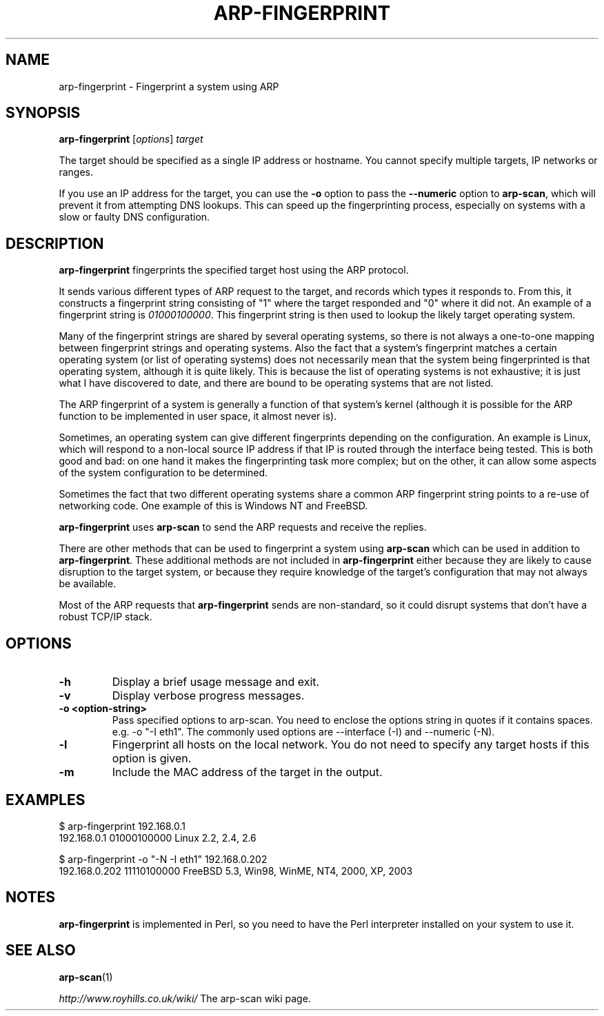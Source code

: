 .\" Copyright (C) Roy Hills
.\"
.\" Copying and distribution of this file, with or without modification,
.\" are permitted in any medium without royalty provided the copyright
.\" notice and this notice are preserved.
.\"
.TH ARP-FINGERPRINT 1 "January 07, 2023"
.\" Please adjust this date whenever revising the man page.
.SH NAME
arp-fingerprint \- Fingerprint a system using ARP
.SH SYNOPSIS
.B arp-fingerprint
.RI [ options ]
.I target
.PP
The target should be specified as a single IP address or hostname.  You cannot specify multiple targets, IP networks or ranges.
.PP
If you use an IP address for the target, you can use the
.B -o
option to pass the
.B --numeric
option to
.BR arp-scan ,
which will prevent it from attempting DNS lookups.  This can speed up the
fingerprinting process, especially on systems with a slow or faulty DNS
configuration.
.SH DESCRIPTION
.B arp-fingerprint
fingerprints the specified target host using the ARP protocol.
.PP
It sends various different types of ARP request to the target, and records
which types it responds to. From this, it constructs a fingerprint string
consisting of "1" where the target responded and "0" where it did not.
An example of a fingerprint string is
.IR 01000100000 .
This fingerprint string is then used to lookup the likely target operating system.
.PP
Many of the fingerprint strings are shared by several operating systems, so
there is not always a one-to-one mapping between fingerprint strings and
operating systems. Also the fact that a system's fingerprint matches a certain
operating system (or list of operating systems) does not necessarily mean that
the system being fingerprinted is that operating system, although it is quite
likely. This is because the list of operating systems is not exhaustive; it is
just what I have discovered to date, and there are bound to be operating
systems that are not listed.
.PP
The ARP fingerprint of a system is generally a function of that system's
kernel (although it is possible for the ARP function to be implemented in
user space, it almost never is).
.PP
Sometimes, an operating system can give different fingerprints depending
on the configuration.  An example is Linux, which will respond to a non-local
source IP address if that IP is routed through the interface being tested.
This is both good and bad: on one hand it makes the fingerprinting task more
complex; but on the other, it can allow some aspects of the system configuration
to be determined.
.PP
Sometimes the fact that two different operating systems share a common ARP
fingerprint string points to a re-use of networking code. One example of
this is Windows NT and FreeBSD.
.PP
.B arp-fingerprint
uses
.B arp-scan
to send the ARP requests and receive the replies.
.PP
There are other methods that can be used to fingerprint a system using
.B arp-scan
which can be used in addition to
.BR arp-fingerprint .
These additional methods are not included in
.B arp-fingerprint
either because they are likely to cause disruption to the target system, or
because they require knowledge of the target's configuration that may not
always be available.
.PP
Most of the ARP requests that \fBarp-fingerprint\fP sends are non-standard,
so it could disrupt systems that don't have a robust TCP/IP stack.
.SH OPTIONS
.TP
.B -h
Display a brief usage message and exit.
.TP
.B -v
Display verbose progress messages.
.TP
.B -o <option-string>
Pass specified options to arp-scan. You need to enclose the options
string in quotes if it contains spaces. e.g.
-o "-I eth1".  The commonly used options are --interface (-I) and --numeric
(-N).
.TP
.B -l
Fingerprint all hosts on the local network. You do not need to specify any
target hosts if this option is given.
.TP
.B -m
Include the MAC address of the target in the output.
.SH EXAMPLES
.nf
$ arp-fingerprint 192.168.0.1
192.168.0.1   01000100000     Linux 2.2, 2.4, 2.6
.fi
.PP
.nf
$ arp-fingerprint -o "-N -I eth1" 192.168.0.202
192.168.0.202 11110100000     FreeBSD 5.3, Win98, WinME, NT4, 2000, XP, 2003
.fi
.SH NOTES
.B arp-fingerprint
is implemented in Perl, so you need to have the Perl interpreter installed on
your system to use it.
.SH "SEE ALSO"
.TP
.BR arp-scan (1)
.PP
.I http://www.royhills.co.uk/wiki/
The arp-scan wiki page.
